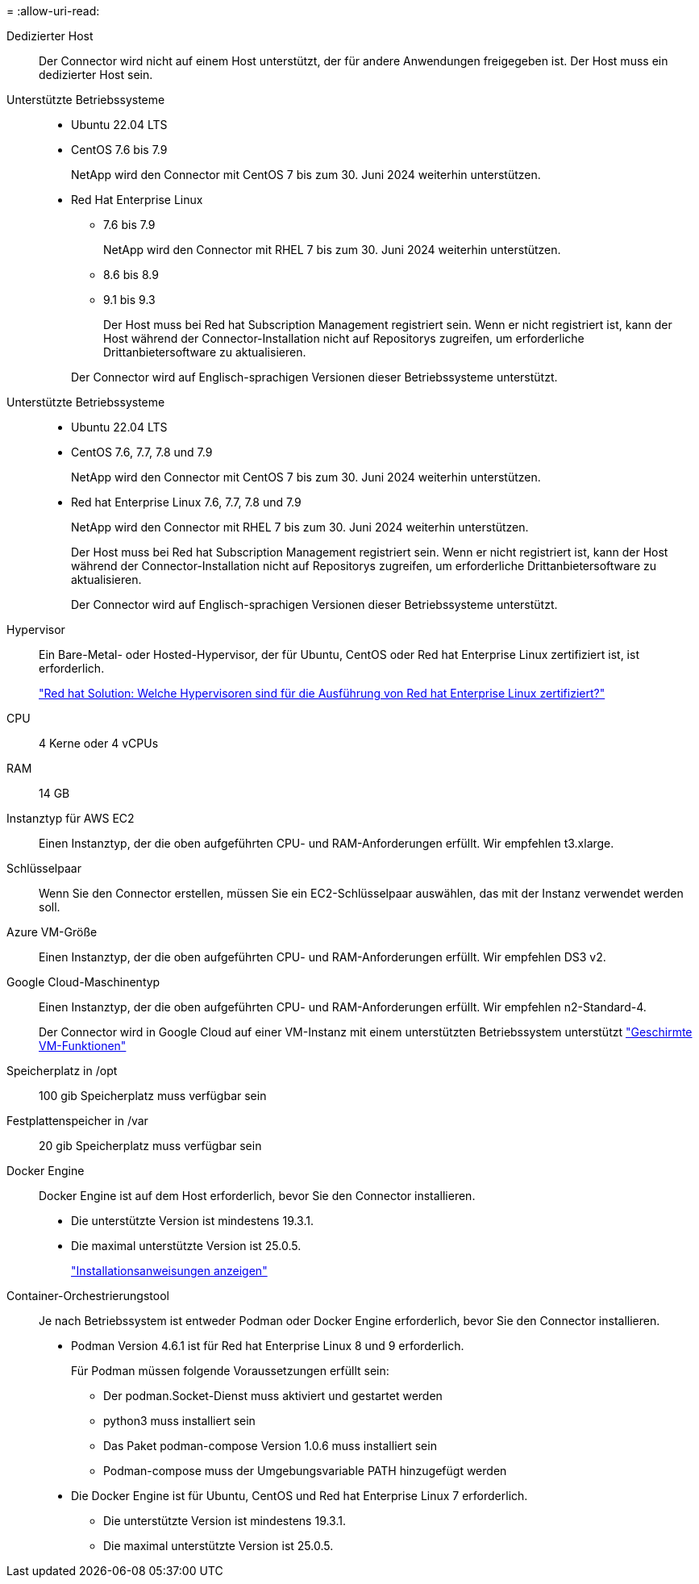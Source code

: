 = 
:allow-uri-read: 


Dedizierter Host:: Der Connector wird nicht auf einem Host unterstützt, der für andere Anwendungen freigegeben ist. Der Host muss ein dedizierter Host sein.


Unterstützte Betriebssysteme::
+
--
* Ubuntu 22.04 LTS
* CentOS 7.6 bis 7.9
+
NetApp wird den Connector mit CentOS 7 bis zum 30. Juni 2024 weiterhin unterstützen.

* Red Hat Enterprise Linux
+
** 7.6 bis 7.9
+
NetApp wird den Connector mit RHEL 7 bis zum 30. Juni 2024 weiterhin unterstützen.

** 8.6 bis 8.9
** 9.1 bis 9.3
+
Der Host muss bei Red hat Subscription Management registriert sein. Wenn er nicht registriert ist, kann der Host während der Connector-Installation nicht auf Repositorys zugreifen, um erforderliche Drittanbietersoftware zu aktualisieren.

+
Der Connector wird auf Englisch-sprachigen Versionen dieser Betriebssysteme unterstützt.





--


Unterstützte Betriebssysteme::
+
--
* Ubuntu 22.04 LTS
* CentOS 7.6, 7.7, 7.8 und 7.9
+
NetApp wird den Connector mit CentOS 7 bis zum 30. Juni 2024 weiterhin unterstützen.

* Red hat Enterprise Linux 7.6, 7.7, 7.8 und 7.9
+
NetApp wird den Connector mit RHEL 7 bis zum 30. Juni 2024 weiterhin unterstützen.

+
Der Host muss bei Red hat Subscription Management registriert sein. Wenn er nicht registriert ist, kann der Host während der Connector-Installation nicht auf Repositorys zugreifen, um erforderliche Drittanbietersoftware zu aktualisieren.

+
Der Connector wird auf Englisch-sprachigen Versionen dieser Betriebssysteme unterstützt.



--


Hypervisor:: Ein Bare-Metal- oder Hosted-Hypervisor, der für Ubuntu, CentOS oder Red hat Enterprise Linux zertifiziert ist, ist erforderlich.
+
--
https://access.redhat.com/articles/973163["Red hat Solution: Welche Hypervisoren sind für die Ausführung von Red hat Enterprise Linux zertifiziert?"^]

--


CPU:: 4 Kerne oder 4 vCPUs
RAM:: 14 GB


Instanztyp für AWS EC2:: Einen Instanztyp, der die oben aufgeführten CPU- und RAM-Anforderungen erfüllt. Wir empfehlen t3.xlarge.


Schlüsselpaar:: Wenn Sie den Connector erstellen, müssen Sie ein EC2-Schlüsselpaar auswählen, das mit der Instanz verwendet werden soll.


Azure VM-Größe:: Einen Instanztyp, der die oben aufgeführten CPU- und RAM-Anforderungen erfüllt. Wir empfehlen DS3 v2.


Google Cloud-Maschinentyp:: Einen Instanztyp, der die oben aufgeführten CPU- und RAM-Anforderungen erfüllt. Wir empfehlen n2-Standard-4.
+
--
Der Connector wird in Google Cloud auf einer VM-Instanz mit einem unterstützten Betriebssystem unterstützt https://cloud.google.com/compute/shielded-vm/docs/shielded-vm["Geschirmte VM-Funktionen"^]

--


Speicherplatz in /opt:: 100 gib Speicherplatz muss verfügbar sein
Festplattenspeicher in /var:: 20 gib Speicherplatz muss verfügbar sein


Docker Engine:: Docker Engine ist auf dem Host erforderlich, bevor Sie den Connector installieren.
+
--
* Die unterstützte Version ist mindestens 19.3.1.
* Die maximal unterstützte Version ist 25.0.5.
+
https://docs.docker.com/engine/install/["Installationsanweisungen anzeigen"^]



--


Container-Orchestrierungstool:: Je nach Betriebssystem ist entweder Podman oder Docker Engine erforderlich, bevor Sie den Connector installieren.
+
--
* Podman Version 4.6.1 ist für Red hat Enterprise Linux 8 und 9 erforderlich.
+
Für Podman müssen folgende Voraussetzungen erfüllt sein:

+
** Der podman.Socket-Dienst muss aktiviert und gestartet werden
** python3 muss installiert sein
** Das Paket podman-compose Version 1.0.6 muss installiert sein
** Podman-compose muss der Umgebungsvariable PATH hinzugefügt werden


* Die Docker Engine ist für Ubuntu, CentOS und Red hat Enterprise Linux 7 erforderlich.
+
** Die unterstützte Version ist mindestens 19.3.1.
** Die maximal unterstützte Version ist 25.0.5.




--

